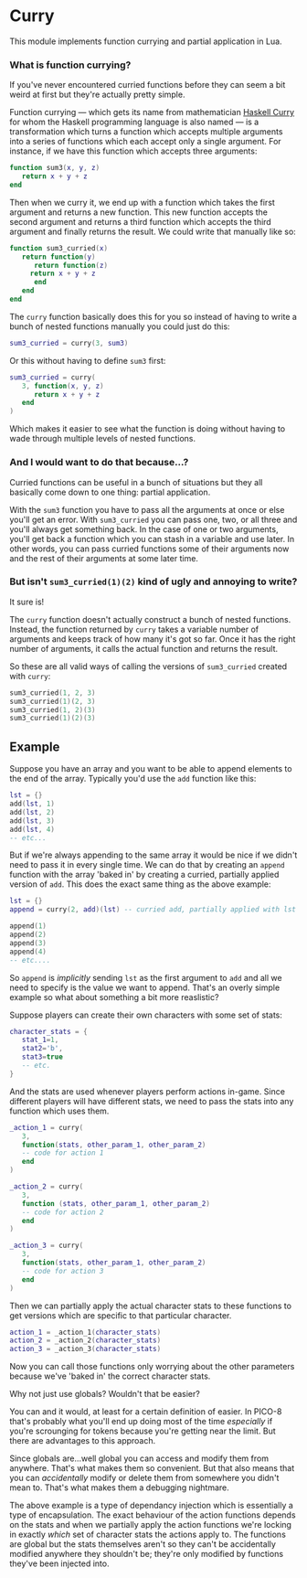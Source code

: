 * Curry
  This module implements function currying and partial application in
  Lua.

*** What is function currying?
    If you've never encountered curried functions before they can seem a
    bit weird at first but they're actually pretty simple.
    
    Function currying --- which gets its name from mathematician
    [[https://en.wikipedia.org/wiki/Haskell_Curry][Haskell Curry]] for whom the Haskell programming language is also
    named --- is a transformation which turns a function which accepts
    multiple arguments into a series of functions which each accept
    only a single argument. For instance, if we have this function
    which accepts three arguments:

    #+BEGIN_SRC lua
function sum3(x, y, z)
   return x + y + z
end
    #+END_SRC
   
    Then when we curry it, we end up with a function which takes the
    first argument and returns a new function. This new function
    accepts the second argument and returns a third function which
    accepts the third argument and finally returns the result. We
    could write that manually like so:

    #+BEGIN_SRC lua
function sum3_curried(x)
   return function(y)
      return function(z)
	 return x + y + z
      end
   end
end
    #+END_SRC
   
    The ~curry~ function basically does this for you so instead of
    having to write a bunch of nested functions manually you could just
    do this:

    #+BEGIN_SRC lua
sum3_curried = curry(3, sum3)
    #+END_SRC
   
    Or this without having to define ~sum3~ first:

    #+BEGIN_SRC lua
sum3_curried = curry(
   3, function(x, y, z)
      return x + y + z
   end
)
    #+END_SRC
   
    Which makes it easier to see what the function is doing without
    having to wade through multiple levels of nested functions.

*** And I would want to do that because...?
    Curried functions can be useful in a bunch of situations but they
    all basically come down to one thing: partial application.
    
    With the ~sum3~ function you have to pass all the arguments at once
    or else you'll get an error. With ~sum3_curried~ you can pass one,
    two, or all three and you'll always get something back. In the case
    of one or two arguments, you'll get back a function which you can
    stash in a variable and use later. In other words, you can pass
    curried functions some of their arguments now and the rest of their
    arguments at some later time.

*** But isn't ~sum3_curried(1)(2)~ kind of ugly and annoying to write?
    It sure is!
    
    The ~curry~ function doesn't actually construct a bunch of nested
    functions. Instead, the function returned by ~curry~ takes a
    variable number of arguments and keeps track of how many it's got
    so far. Once it has the right number of arguments, it calls the
    actual function and returns the result.
    
    So these are all valid ways of calling the versions of
    ~sum3_curried~ created with ~curry~:

    #+BEGIN_SRC lua
sum3_curried(1, 2, 3)
sum3_curried(1)(2, 3)
sum3_curried(1, 2)(3)
sum3_curried(1)(2)(3)
    #+END_SRC

** Example
    Suppose you have an array and you want to be able to append
    elements to the end of the array. Typically you'd use the ~add~
    function like this:

    #+BEGIN_SRC lua
lst = {}
add(lst, 1)
add(lst, 2)
add(lst, 3)
add(lst, 4)
-- etc...
    #+END_SRC
    
    But if we're always appending to the same array it would be nice
    if we didn't need to pass it in every single time. We can do that
    by creating an ~append~ function with the array 'baked in' by
    creating a curried, partially applied version of ~add~. This does
    the exact same thing as the above example:

    #+BEGIN_SRC lua
lst = {}
append = curry(2, add)(lst) -- curried add, partially applied with lst as the first argument

append(1)
append(2)
append(3)
append(4)
-- etc....
    #+END_SRC
    
    So ~append~ is /implicitly/ sending ~lst~ as the first argument to
    ~add~ and all we need to specify is the value we want to
    append. That's an overly simple example so what about something a
    bit more reaslistic?

    Suppose players can create their own characters with some set of
    stats:

    #+BEGIN_SRC lua
character_stats = {
   stat_1=1,
   stat2='b',
   stat3=true
   -- etc.
}
    #+END_SRC
    
    And the stats are used whenever players perform actions in-game. Since
    different players will have different stats, we need to pass the
    stats into any function which uses them.

    #+BEGIN_SRC lua
_action_1 = curry(
   3,
   function(stats, other_param_1, other_param_2) 
   -- code for action 1
   end
)

_action_2 = curry(
   3,
   function (stats, other_param_1, other_param_2) 
   -- code for action 2
   end
)

_action_3 = curry(
   3,
   function(stats, other_param_1, other_param_2) 
   -- code for action 3
   end
)
    #+END_SRC
    
    Then we can partially apply the actual character stats to these
    functions to get versions which are specific to that particular
    character.

    #+BEGIN_SRC lua
action_1 = _action_1(character_stats)
action_2 = _action_2(character_stats)
action_3 = _action_3(character_stats)
    #+END_SRC
    
    Now you can call those functions only worrying about the other
    parameters because we've 'baked in' the correct character stats. 
    
**** Why not just use globals? Wouldn't that be easier?
     You can and it would, at least for a certain definition of
     easier. In PICO-8 that's probably what you'll end up doing most
     of the time /especially/ if you're scrounging for tokens because
     you're getting near the limit. But there are advantages to this
     approach.

     Since globals are...well global you can access and modify them
     from anywhere. That's what makes them so convenient. But that
     also means that you can /accidentally/ modify or delete them from
     somewhere you didn't mean to. That's what makes them a debugging
     nightmare.

     The above example is a type of dependancy injection which is
     essentially a type of encapsulation. The exact behaviour of the
     action functions depends on the stats and when we partially apply
     the action functions we're locking in exactly /which/ set of
     character stats the actions apply to. The functions are global
     but the stats themselves aren't so they can't be accidentally
     modified anywhere they shouldn't be; they're only modified by
     functions they've been injected into.
